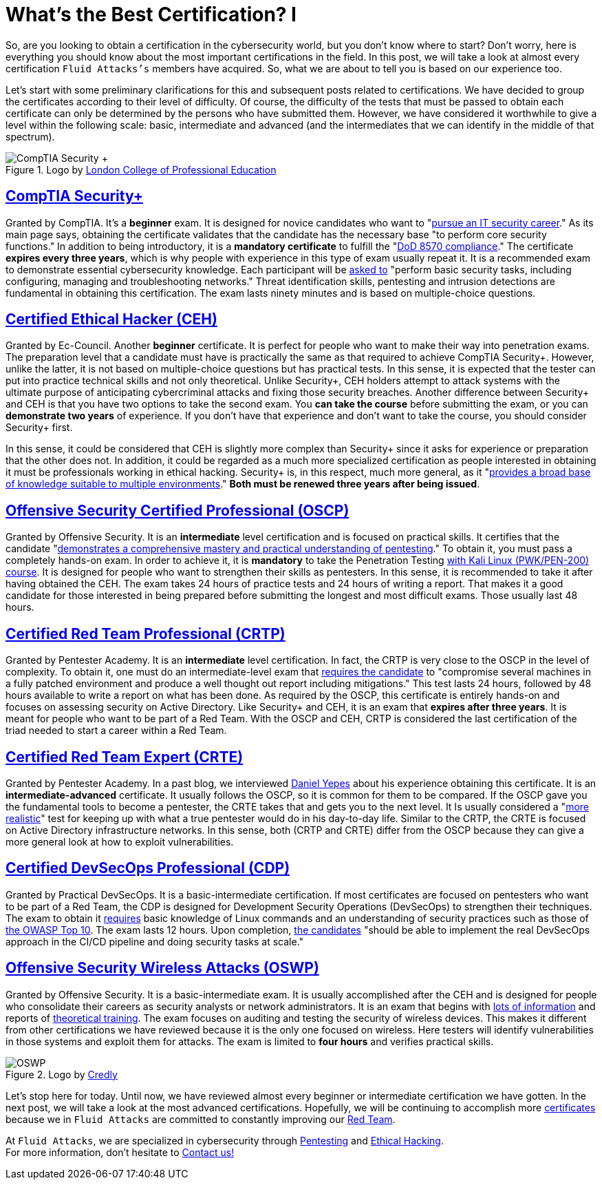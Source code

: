 :page-slug: certificates-comparison-i/
:page-date: 2021-07-19
:page-subtitle: Brief reviews on essential cybersecurity certifications, part I
:page-category: interview
:page-tags: cybersecurity, red-team, interview, training, software, exploit
:page-image: https://res.cloudinary.com/fluid-attacks/image/upload/v1626702387/blog/certificates-comparison-i/cover-certificates-comparison-i_iknp8l.webp
:page-alt: Photo by Liam Truong Cruz on Unsplash
:page-description: This is the first post reviewing the leading certifications in red team field. Here, we will look at our basic and intermediate certificates.
:page-keywords: Security, Exam, Security, Certification, Cybersecurity, Ethical Hacking, Certificate, Pentesting
:page-author: Felipe Zárate
:page-writer: fzarate
:name: Felipe Zárate
:about1: Cybersecurity Editor
:source: https://unsplash.com/photos/htpU_wGEcW0

= What's the Best Certification? I

So, are you looking to obtain a certification in the cybersecurity world,
but you don't know where to start?
Don't worry, here is everything you should know
about the most important certifications in the field.
In this post, we will take a look at almost every certification
`Fluid Attacks's` members have acquired.
So, what we are about to tell you is based on our experience too.

Let's start with some preliminary clarifications
for this and subsequent posts related to certifications.
We have decided to group the certificates according
to their level of difficulty.
Of course, the difficulty of the tests
that must be passed to obtain each certificate
can only be determined by the persons who have submitted them.
However, we have considered it worthwhile to give
a level within the following scale: basic,
intermediate and advanced
(and the intermediates that we can identify in the middle of that spectrum).

.Logo by link:https://www.lcpe.org.uk/courses/comptia-security-certification/[London College of Professional Education]
image::https://res.cloudinary.com/fluid-attacks/image/upload/v1626707961/blog/certificates-comparison-i/comptia-security-plus_o4ofyo.webp[CompTIA Security +]

== link:https://www.comptia.org/certifications/security[*CompTIA Security+*]

Granted by CompTIA.
It's a *beginner* exam.
It is designed for novice candidates who want to
"link:https://www.comptia.org/faq/security/what-is-on-the-comptia-security-exam[pursue an IT security career]."
As its main page says,
obtaining the certificate validates
that the candidate has the necessary base
"to perform core security functions."
In addition to being introductory,
it is a *mandatory certificate* to fulfill the
"link:https://www.comptia.org/certifications/security[DoD 8570 compliance]."
The certificate *expires every three years*,
which is why people with experience in this type of exam usually repeat it.
It is a recommended exam to demonstrate essential cybersecurity knowledge.
Each participant will be
link:https://www.isc2.org/articles/SSCP-vs-SecurityPlus-Compare-Cybersecurity-Certifications[asked to]
"perform basic security tasks, including configuring,
managing and troubleshooting networks." Threat identification skills,
pentesting and intrusion detections are fundamental
in obtaining this certification.
The exam lasts ninety minutes and is based on multiple-choice questions.

== link:https://www.eccouncil.org/programs/certified-ethical-hacker-ceh/[*Certified Ethical Hacker (CEH)*]

Granted by Ec-Council.
Another *beginner* certificate.
It is perfect for people who want to make their way into penetration exams.
The preparation level that a candidate must have
is practically the same as that required to achieve CompTIA Security+.
However, unlike the latter,
it is not based on multiple-choice questions but has practical tests.
In this sense, it is expected that the tester
can put into practice technical skills and not only theoretical.
Unlike Security+,
CEH holders attempt to attack systems with the ultimate purpose
of anticipating cybercriminal attacks and fixing those security breaches.
Another difference between Security+ and CEH is that
you have two options to take the second exam.
You *can take the course* before submitting the exam,
or you can *demonstrate two years* of experience.
If you don't have that experience and don't want to take the course,
you should consider Security+ first.

In this sense,
it could be considered that CEH is slightly more complex than Security+
since it asks for experience or preparation that the other does not.
In addition, it could be regarded as a much more specialized certification
as people interested in obtaining it
must be professionals working in ethical hacking.
Security+ is, in this respect, much more general, as it
"link:https://blog.netwrix.com/2019/04/04/comptia-security-vs-sscp-cissp-gsec-ccna-ceh/[provides a broad base of knowledge suitable to multiple environments]."
*Both must be renewed three years after being issued*.

== link:https://www.offensive-security.com/pwk-oscp/[*Offensive Security Certified Professional (OSCP)*]

Granted by Offensive Security.
It is an *intermediate* level certification and is focused on practical skills.
It certifies that the candidate
"link:https://resources.infosecinstitute.com/topic/top-5-penetration-testing-certifications-security-professionals/[demonstrates a comprehensive mastery and practical understanding of pentesting]."
To obtain it, you must pass a completely hands-on exam.
In order to achieve it,
it is *mandatory* to take the Penetration Testing
link:https://www.offensive-security.com/pwk-oscp/[with Kali Linux (PWK/PEN-200) course].
It is designed for people who want to strengthen their skills as pentesters.
In this sense, it is recommended to take it after having obtained the CEH.
The exam takes 24 hours of practice tests and 24 hours of writing a report.
That makes it a good candidate for those interested
in being prepared before submitting the longest and most difficult exams.
Those usually last 48 hours.

== link:hhttps://www.pentesteracademy.com/activedirectorylab[*Certified Red Team Professional (CRTP)*]

Granted by Pentester Academy.
It is an *intermediate* level certification.
In fact, the CRTP is very close to the OSCP in the level of complexity.
To obtain it, one must do an intermediate-level exam that
link:https://nileshsapariya.blogspot.com/2020/07/certified-red-team-professional-crtp.html[requires the candidate]
to "compromise several machines in a fully patched environment
and produce a well thought out report including mitigations."
This test lasts 24 hours,
followed by 48 hours available to write a report on what has been done.
As required by the OSCP,
this certificate is entirely hands-on and focuses on
assessing security on Active Directory.
Like Security+ and CEH, it is an exam that *expires after three years*.
It is meant for people who want to be part of a Red Team.
With the OSCP and CEH,
CRTP is considered the last certification of the triad needed
to start a career within a Red Team.

== link:https://www.pentesteracademy.com/redteamlab[*Certified Red Team Expert (CRTE)*]

Granted by Pentester Academy.
In a past blog, we interviewed
link:../new-red-team-expert/[Daniel Yepes]
about his experience obtaining this certificate.
It is an *intermediate-advanced* certificate.
It usually follows the OSCP, so it is common for them to be compared.
If the OSCP gave you the fundamental tools to become a pentester,
the CRTE takes that and gets you to the next level.
It Is usually considered a
"link:https://www.linkedin.com/pulse/oscp-crte-which-one-should-you-take-valentin-giraud[more realistic]"
test for keeping up with what
a true pentester would do in his day-to-day life.
Similar to the CRTP, the CRTE is focused on
Active Directory infrastructure networks.
In this sense, both (CRTP and CRTE) differ from the OSCP
because they can give a more general look at how to exploit vulnerabilities.

== link:https://www.practical-devsecops.com/certified-devsecops-professional/[*Certified DevSecOps Professional (CDP)*]

Granted by Practical DevSecOps.
It is a basic-intermediate certification.
If most certificates are focused on pentesters
who want to be part of a Red Team,
the CDP is designed for Development Security Operations (DevSecOps)
to strengthen their techniques.
The exam to obtain it
link:https://www.practical-devsecops.com/certified-devsecops-professional/[requires]
basic knowledge of Linux commands and an understanding
of security practices such as those of
link:https://docs.fluidattacks.com/criteria/compliance/owaspten/[the OWASP Top 10].
The exam lasts 12 hours.
Upon completion,
link:https://medium.com/devops4me/review-study-guide-certified-devsecops-professional-cdp-be3cf8ae95e5[the candidates]
"should be able to implement the real DevSecOps approach
in the CI/CD pipeline and doing security tasks at scale."

== link:https://www.offensive-security.com/wifu-oswp/[*Offensive Security Wireless Attacks (OSWP)*]

Granted by Offensive Security.
It is a basic-intermediate exam.
It is usually accomplished after the CEH
and is designed for people who consolidate
their careers as security analysts or network administrators.
It is an exam that begins with
link:https://medium.com/@obikag/my-wifu-journey-oswp-certification-review-a1784730449c[lots of information]
and reports of
link:https://thomfre.dev/my-oswp-experience[theoretical training].
The exam focuses on auditing and testing the security of wireless devices.
This makes it different from other certifications we have reviewed
because it is the only one focused on wireless.
Here testers will identify vulnerabilities
in those systems and exploit them for attacks.
The exam is limited to *four hours* and verifies practical skills.

.Logo by link:https://www.credly.com/org/offensive-security/badge/offensive-security-wireless-professional-oswp[Credly]
image::https://res.cloudinary.com/fluid-attacks/image/upload/v1626702384/blog/certificates-comparison-i/oswp-certificate_tblwbw.webp[OSWP]

Let's stop here for today.
Until now, we have reviewed almost every
beginner or intermediate certification we have gotten.
In the next post, we will take a look at the most advanced certifications.
Hopefully, we will be continuing to accomplish more
link:../../about-us/certifications/[certificates]
because we in `Fluid Attacks` are committed to constantly improving our
link:../../solutions/red-teaming/[Red Team].

At `Fluid Attacks`, we are specialized in cybersecurity through
link:../../solutions/penetration-testing/[Pentesting]
and link:../../solutions/ethical-hacking/[Ethical Hacking]. +
For more information, don't hesitate to link:../../contact-us/[Contact us!]
